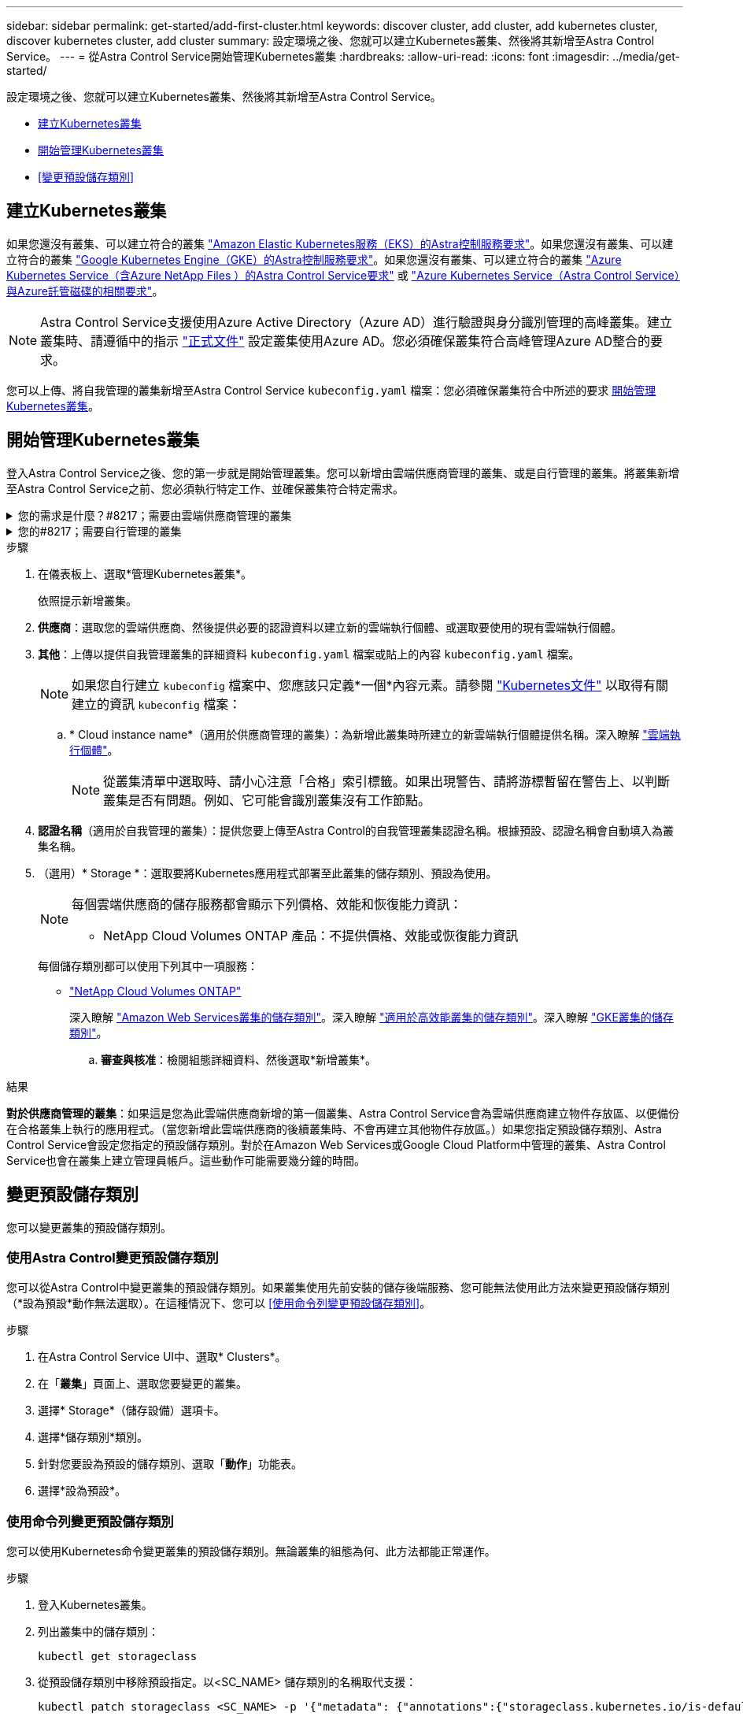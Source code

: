 ---
sidebar: sidebar 
permalink: get-started/add-first-cluster.html 
keywords: discover cluster, add cluster, add kubernetes cluster, discover kubernetes cluster, add cluster 
summary: 設定環境之後、您就可以建立Kubernetes叢集、然後將其新增至Astra Control Service。 
---
= 從Astra Control Service開始管理Kubernetes叢集
:hardbreaks:
:allow-uri-read: 
:icons: font
:imagesdir: ../media/get-started/


[role="lead"]
設定環境之後、您就可以建立Kubernetes叢集、然後將其新增至Astra Control Service。

* <<建立Kubernetes叢集>>
* <<開始管理Kubernetes叢集>>
* <<變更預設儲存類別>>




== 建立Kubernetes叢集

如果您還沒有叢集、可以建立符合的叢集 link:set-up-amazon-web-services.html#eks-cluster-requirements["Amazon Elastic Kubernetes服務（EKS）的Astra控制服務要求"]。如果您還沒有叢集、可以建立符合的叢集 link:set-up-google-cloud.html#gke-cluster-requirements["Google Kubernetes Engine（GKE）的Astra控制服務要求"]。如果您還沒有叢集、可以建立符合的叢集 link:set-up-microsoft-azure-with-anf.html#azure-kubernetes-service-cluster-requirements["Azure Kubernetes Service（含Azure NetApp Files ）的Astra Control Service要求"] 或 link:set-up-microsoft-azure-with-amd.html#azure-kubernetes-service-cluster-requirements["Azure Kubernetes Service（Astra Control Service）與Azure託管磁碟的相關要求"]。


NOTE: Astra Control Service支援使用Azure Active Directory（Azure AD）進行驗證與身分識別管理的高峰叢集。建立叢集時、請遵循中的指示 https://docs.microsoft.com/en-us/azure/aks/managed-aad["正式文件"^] 設定叢集使用Azure AD。您必須確保叢集符合高峰管理Azure AD整合的要求。

您可以上傳、將自我管理的叢集新增至Astra Control Service `kubeconfig.yaml` 檔案：您必須確保叢集符合中所述的要求 <<開始管理Kubernetes叢集>>。



== 開始管理Kubernetes叢集

登入Astra Control Service之後、您的第一步就是開始管理叢集。您可以新增由雲端供應商管理的叢集、或是自行管理的叢集。將叢集新增至Astra Control Service之前、您必須執行特定工作、並確保叢集符合特定需求。

.您的需求是什麼？#8217；需要由雲端供應商管理的叢集
[%collapsible]
====
ifdef::aws[]

.Amazon Web Services
* 您應該擁有Json檔案、其中包含建立叢集的IAM使用者認證。 link:../get-started/set-up-amazon-web-services.html#create-an-iam-user["瞭解如何建立IAM使用者"]。
* Amazon FSX for NetApp ONTAP Sfa需要Astra Trident。如果您計畫將Amazon FSX for NetApp ONTAP 功能用作EKS叢集的儲存後端、請參閱中的Astra Trident資訊 link:set-up-amazon-web-services.html#eks-cluster-requirements["EKS叢集需求"]。
* （選用）如果您需要提供 `kubectl` 叢集的命令存取功能可讓其他不是叢集建立者的IAM使用者存取、請參閱中的指示 https://aws.amazon.com/premiumsupport/knowledge-center/amazon-eks-cluster-access/["如何在Amazon EKS中建立叢集後、提供其他IAM使用者和角色的存取權限？"^]。


endif::aws[]

ifdef::azure[]

.Microsoft Azure
* 建立服務主體時、您應該擁有包含Azure CLI輸出的Json檔案。 link:../get-started/set-up-microsoft-azure-with-anf.html#create-an-azure-service-principal-2["瞭解如何設定服務主體"]。
+
如果您未將Azure訂閱ID新增至Json檔案、您也需要Azure訂閱ID。

* 如需私有的高效能叢集、請參閱 link:manage-private-cluster.html["從Astra Control Service管理私有叢集"^]。
* 如果您計畫將NetApp Cloud Volumes ONTAP 支援作為儲存後端、則需要設定Cloud Volumes ONTAP 支援功能以搭配Microsoft Azure使用。請參閱Cloud Volumes ONTAP 《The》 https://docs.netapp.com/us-en/cloud-manager-cloud-volumes-ontap/task-getting-started-azure.html["設定文件"^]。


endif::azure[]

ifdef::gcp[]

.Google Cloud
* 您應該擁有具有所需權限之服務帳戶的服務帳戶金鑰檔。 link:../get-started/set-up-google-cloud.html#create-a-service-account["瞭解如何設定服務帳戶"]。
* 如果您打算將NetApp Cloud Volumes ONTAP 支援作為儲存後端、則需要設定Cloud Volumes ONTAP 支援功能以搭配Google Cloud使用。請參閱Cloud Volumes ONTAP 《The》 https://docs.netapp.com/us-en/cloud-manager-cloud-volumes-ontap/task-getting-started-gcp.html["設定文件"^]。


endif::gcp[]

====
.您的#8217；需要自行管理的叢集
[%collapsible]
====
您的自我管理叢集可以使用Astra Trident來與NetApp儲存服務建立連結、也可以使用Container Storage介面（Container Storage Interface、簡稱csi）驅動程式來與其他儲存服務建立連結。

Astra Control Service使用下列Kubernetes發佈版本來支援自我管理的叢集：

* Red Hat OpenShift Container Platform
* Rancher Kubernetes引擎
* 上游Kubernetes


您的自我管理叢集必須符合下列需求：

* 叢集必須可透過網際網路存取。
* 如果您使用或打算使用已啟用SCSI驅動程式的儲存設備、則叢集上必須安裝適當的SCSI驅動程式。如需使用SCSI驅動程式來整合儲存設備的詳細資訊、請參閱儲存服務的說明文件。
* 如果您使用或打算使用NetApp儲存設備、請確定您已安裝Astra Trident的版本 link:../get-started/requirements.html#operational-environment-requirements["由Astra Control Service支援"^]：
+

NOTE: 您可以 https://docs.netapp.com/us-en/trident/trident-get-started/kubernetes-deploy.html#choose-the-deployment-method["部署Astra Trident"^] 使用Trident運算子（手動或使用Helm圖表）或 `tridentctl`。在安裝或升級Astra Trident之前、請先檢閱 https://docs.netapp.com/us-en/trident/trident-get-started/requirements.html["支援的前端、後端及主機組態"^]。

+
** *已設定Trident儲存後端*：至少必須有一個Astra Trident儲存後端 https://docs.netapp.com/us-en/trident/trident-get-started/kubernetes-postdeployment.html#step-1-create-a-backend["已設定"^] 在叢集上。
** *已設定Trident儲存類別*：至少必須有一個Astra Trident儲存類別 https://docs.netapp.com/us-en/trident/trident-use/manage-stor-class.html["已設定"^] 在叢集上。如果已設定預設儲存類別、請確定只有一個儲存類別具有該註釋。
** *已安裝並設定的Astra Trident Volume Snapshot控制器與Volume Snapshot類別*：Volume Snapshot控制器必須是 https://docs.netapp.com/us-en/trident/trident-use/vol-snapshots.html#deploying-a-volume-snapshot-controller["已安裝"^] 以便在Astra Control中建立快照。至少有一個Astra Trident `VolumeSnapshotClass` 過去了 https://docs.netapp.com/us-en/trident/trident-use/vol-snapshots.html#step-1-set-up-a-volumesnapshotclass["設定"^] 由系統管理員執行。


* *可存取的Kubeconfig *：您可以存取 <<kubeconfig,叢集管理圖>> 這只包含一個內容元素。
* *僅限Rancher *：在Rancher環境中管理應用程式叢集時、請在Rancher提供的Kusbeconfig檔案中修改應用程式叢集的預設內容、以使用控制面內容而非Rancher API伺服器內容。如此可減少Rancher API伺服器的負載、並改善效能。


.（選用）檢查Astra Trident版本
如果叢集使用Astra Trident來提供儲存服務、請確定安裝的Astra Trident版本為最新版本。

.步驟
. 檢查Astra Trident版本。
+
[source, console]
----
kubectl get tridentversions -n trident
----
+
如果安裝了Astra Trident、您會看到類似下列的輸出：

+
[listing]
----
NAME      VERSION
trident   22.10.0
----
+
如果未安裝Astra Trident、您會看到類似下列的輸出：

+
[listing]
----
error: the server doesn't have a resource type "tridentversions"
----
+

NOTE: 如果未安裝或不是最新的Astra Trident、而且您想要叢集使用Astra Trident來提供儲存服務、則必須先安裝最新版的Astra Trident、才能繼續進行。請參閱 https://docs.netapp.com/us-en/trident/trident-get-started/kubernetes-deploy.html["Astra Trident文件"^] 以取得相關指示。

. 確保Pod正在執行：
+
[source, console]
----
kubectl get pods -n trident
----
. 檢查儲存類別是否使用支援的Astra Trident驅動程式。置備程式名稱應為 `csi.trident.netapp.io`。請參閱下列範例：
+
[source, console]
----
kubectl get sc
----
+
回應範例：

+
[listing]
----
NAME                   PROVISIONER                    RECLAIMPOLICY   VOLUMEBINDINGMODE   ALLOWVOLUMEEXPANSION   AGE
ontap-gold (default)   csi.trident.netapp.io          Delete          Immediate           true                   5d23h
----


.建立管理角色Kubeconfig（適用於執行Rancher、OpenShift和上游Kubernetes的叢集）
在執行步驟之前、請先確定機器上有下列項目：

* 已安裝KECV1.19或更新版本
* 具有作用中內容叢集管理權限的作用中Kbeconfig


.步驟
. 建立服務帳戶、如下所示：
+
.. 建立名為的服務帳戶檔案 `astracontrol-service-account.yaml`。
+
視需要調整名稱和命名空間。如果在此處進行變更、您應該在下列步驟中套用相同的變更。

+
[source, subs="specialcharacters,quotes"]
----
*astracontrol-service-account.yaml*
----
+
[source, yaml]
----
apiVersion: v1
kind: ServiceAccount
metadata:
  name: astracontrol-service-account
  namespace: default
----
.. 套用服務帳戶：
+
[source, console]
----
kubectl apply -f astracontrol-service-account.yaml
----


. 授予叢集管理權限、如下所示：
+
.. 建立 `ClusterRoleBinding` 檔案已呼叫 `astracontrol-clusterrolebinding.yaml`。
+
視需要在建立服務帳戶時調整任何已修改的名稱和命名空間。

+
[source, subs="specialcharacters,quotes"]
----
*astracontrol-clusterrolebinding.yaml*
----
+
[source, yaml]
----
apiVersion: rbac.authorization.k8s.io/v1
kind: ClusterRoleBinding
metadata:
  name: astracontrol-admin
roleRef:
  apiGroup: rbac.authorization.k8s.io
  kind: ClusterRole
  name: cluster-admin
subjects:
- kind: ServiceAccount
  name: astracontrol-service-account
  namespace: default
----
.. 套用叢集角色繫結：
+
[source, console]
----
kubectl apply -f astracontrol-clusterrolebinding.yaml
----


. 列出取代的服務帳戶機密 `<context>` 正確的安裝環境：
+
[source, console]
----
kubectl get serviceaccount astracontrol-service-account --context <context> --namespace default -o json
----
+
輸出的結尾應類似於下列內容：

+
[listing]
----
"secrets": [
{ "name": "astracontrol-service-account-dockercfg-vhz87"},
{ "name": "astracontrol-service-account-token-r59kr"}
]
----
+
中每個元素的索引 `secrets` 陣列開頭為0。在上述範例中、索引為 `astracontrol-service-account-dockercfg-vhz87` 將為0、索引則為 `astracontrol-service-account-token-r59kr` 應該是1。在輸出中、記下含有「權杖」一詞的服務帳戶名稱索引。

. 產生以下的Kbeconfig：
+
.. 建立 `create-kubeconfig.sh` 檔案：更換 `TOKEN_INDEX` 在下列指令碼開頭、使用正確的值。
+
[source, subs="specialcharacters,quotes"]
----
*create-kubeconfig.sh*
----
+
[source, console]
----
# Update these to match your environment.
# Replace TOKEN_INDEX with the correct value
# from the output in the previous step. If you
# didn't change anything else above, don't change
# anything else here.

SERVICE_ACCOUNT_NAME=astracontrol-service-account
NAMESPACE=default
NEW_CONTEXT=astracontrol
KUBECONFIG_FILE='kubeconfig-sa'

CONTEXT=$(kubectl config current-context)

SECRET_NAME=$(kubectl get serviceaccount ${SERVICE_ACCOUNT_NAME} \
  --context ${CONTEXT} \
  --namespace ${NAMESPACE} \
  -o jsonpath='{.secrets[TOKEN_INDEX].name}')
TOKEN_DATA=$(kubectl get secret ${SECRET_NAME} \
  --context ${CONTEXT} \
  --namespace ${NAMESPACE} \
  -o jsonpath='{.data.token}')

TOKEN=$(echo ${TOKEN_DATA} | base64 -d)

# Create dedicated kubeconfig
# Create a full copy
kubectl config view --raw > ${KUBECONFIG_FILE}.full.tmp

# Switch working context to correct context
kubectl --kubeconfig ${KUBECONFIG_FILE}.full.tmp config use-context ${CONTEXT}

# Minify
kubectl --kubeconfig ${KUBECONFIG_FILE}.full.tmp \
  config view --flatten --minify > ${KUBECONFIG_FILE}.tmp

# Rename context
kubectl config --kubeconfig ${KUBECONFIG_FILE}.tmp \
  rename-context ${CONTEXT} ${NEW_CONTEXT}

# Create token user
kubectl config --kubeconfig ${KUBECONFIG_FILE}.tmp \
  set-credentials ${CONTEXT}-${NAMESPACE}-token-user \
  --token ${TOKEN}

# Set context to use token user
kubectl config --kubeconfig ${KUBECONFIG_FILE}.tmp \
  set-context ${NEW_CONTEXT} --user ${CONTEXT}-${NAMESPACE}-token-user

# Set context to correct namespace
kubectl config --kubeconfig ${KUBECONFIG_FILE}.tmp \
  set-context ${NEW_CONTEXT} --namespace ${NAMESPACE}

# Flatten/minify kubeconfig
kubectl config --kubeconfig ${KUBECONFIG_FILE}.tmp \
  view --flatten --minify > ${KUBECONFIG_FILE}

# Remove tmp
rm ${KUBECONFIG_FILE}.full.tmp
rm ${KUBECONFIG_FILE}.tmp
----
.. 請輸入命令以將其套用至Kubernetes叢集。
+
[source, console]
----
source create-kubeconfig.sh
----


. （選用）將Kbeconfig重新命名為有意義的叢集名稱。保護您的叢集認證資料。
+
[listing]
----
chmod 700 create-kubeconfig.sh
mv kubeconfig-sa.txt YOUR_CLUSTER_NAME_kubeconfig
----


====
.步驟
. 在儀表板上、選取*管理Kubernetes叢集*。
+
依照提示新增叢集。

. *供應商*：選取您的雲端供應商、然後提供必要的認證資料以建立新的雲端執行個體、或選取要使用的現有雲端執行個體。


ifdef::aws[]

. * Amazon Web Services *：上傳Json檔案或從剪貼簿貼上Json檔案的內容、以提供Amazon Web Services IAM使用者帳戶的詳細資料。
+
Json檔案應包含建立叢集的IAM使用者認證。



endif::aws[]

ifdef::azure[]

. * Microsoft Azure *：上傳Json檔案或從剪貼簿貼上Json檔案的內容、以提供Azure服務主體的詳細資料。
+
當您建立服務主體時、Json檔案應包含Azure CLI的輸出。它也可以包含您的訂閱ID、以便自動新增至Astra。否則、您必須在提供Json之後手動輸入ID。



endif::azure[]

ifdef::gcp[]

. * Google Cloud Platform *：上傳檔案或從剪貼簿貼上內容、以提供服務帳戶金鑰檔案。
+
Astra Control Service使用服務帳戶來探索在Google Kubernetes Engine中執行的叢集。



endif::gcp[]

. *其他*：上傳以提供自我管理叢集的詳細資料 `kubeconfig.yaml` 檔案或貼上的內容 `kubeconfig.yaml` 檔案。
+

NOTE: 如果您自行建立 `kubeconfig` 檔案中、您應該只定義*一個*內容元素。請參閱 https://kubernetes.io/docs/concepts/configuration/organize-cluster-access-kubeconfig/["Kubernetes文件"^] 以取得有關建立的資訊 `kubeconfig` 檔案：

+
.. * Cloud instance name*（適用於供應商管理的叢集）：為新增此叢集時所建立的新雲端執行個體提供名稱。深入瞭解 link:../use/manage-cloud-instances.html["雲端執行個體"]。
+

NOTE: 從叢集清單中選取時、請小心注意「合格」索引標籤。如果出現警告、請將游標暫留在警告上、以判斷叢集是否有問題。例如、它可能會識別叢集沒有工作節點。





ifdef::azure[]

+


NOTE: 如果您選取標記有「私有」圖示的叢集、則會使用私有IP位址、而Astra Control則需要Astra Connector來管理叢集。如果您看到一則訊息、指出您需要安裝Astra Connector、 link:manage-private-cluster.html["請參閱這些指示"] 安裝Astra Connector並啟用叢集管理。安裝Astra Connector之後、叢集應該符合資格、您可以繼續新增叢集。

endif::azure[]

. *認證名稱*（適用於自我管理的叢集）：提供您要上傳至Astra Control的自我管理叢集認證名稱。根據預設、認證名稱會自動填入為叢集名稱。
. （選用）* Storage *：選取要將Kubernetes應用程式部署至此叢集的儲存類別、預設為使用。
+
[NOTE]
====
每個雲端供應商的儲存服務都會顯示下列價格、效能和恢復能力資訊：

ifdef::gcp[]

** 適用於Google Cloud的解決方案：價格、效能和恢復能力資訊Cloud Volumes Service
** Google持續磁碟：沒有可用的價格、效能或恢復能力資訊


endif::gcp[]

ifdef::azure[]

** 支援：效能與恢復能力資訊Azure NetApp Files
** Azure託管磁碟：不提供價格、效能或恢復能力資訊


endif::azure[]

ifdef::aws[]

** Amazon Elastic Block Store：沒有可用的價格、效能或恢復能力資訊
** Amazon FSX for NetApp ONTAP 不提供價格、效能或恢復能力資訊


endif::aws[]

** NetApp Cloud Volumes ONTAP 產品：不提供價格、效能或恢復能力資訊


====
+
每個儲存類別都可以使用下列其中一項服務：



ifdef::gcp[]

* https://cloud.netapp.com/cloud-volumes-service-for-gcp["適用於 Google Cloud Cloud Volumes Service"^]
* https://cloud.google.com/persistent-disk/["Google持續磁碟"^]


endif::gcp[]

ifdef::azure[]

* https://cloud.netapp.com/azure-netapp-files["Azure NetApp Files"^]
* https://docs.microsoft.com/en-us/azure/virtual-machines/managed-disks-overview["Azure託管磁碟"^]


endif::azure[]

ifdef::aws[]

* https://docs.aws.amazon.com/ebs/["Amazon彈性區塊存放區"^]
* https://docs.aws.amazon.com/fsx/latest/ONTAPGuide/what-is-fsx-ontap.html["Amazon FSX for NetApp ONTAP 產品"^]


endif::aws[]

* https://www.netapp.com/cloud-services/cloud-volumes-ontap/what-is-cloud-volumes/["NetApp Cloud Volumes ONTAP"^]
+
深入瞭解 link:../learn/aws-storage.html["Amazon Web Services叢集的儲存類別"]。深入瞭解 link:../learn/azure-storage.html["適用於高效能叢集的儲存類別"]。深入瞭解 link:../learn/choose-class-and-size.html["GKE叢集的儲存類別"]。

+
.. *審查與核准*：檢閱組態詳細資料、然後選取*新增叢集*。




.結果
*對於供應商管理的叢集*：如果這是您為此雲端供應商新增的第一個叢集、Astra Control Service會為雲端供應商建立物件存放區、以便備份在合格叢集上執行的應用程式。（當您新增此雲端供應商的後續叢集時、不會再建立其他物件存放區。）如果您指定預設儲存類別、Astra Control Service會設定您指定的預設儲存類別。對於在Amazon Web Services或Google Cloud Platform中管理的叢集、Astra Control Service也會在叢集上建立管理員帳戶。這些動作可能需要幾分鐘的時間。



== 變更預設儲存類別

您可以變更叢集的預設儲存類別。



=== 使用Astra Control變更預設儲存類別

您可以從Astra Control中變更叢集的預設儲存類別。如果叢集使用先前安裝的儲存後端服務、您可能無法使用此方法來變更預設儲存類別（*設為預設*動作無法選取）。在這種情況下、您可以 <<使用命令列變更預設儲存類別>>。

.步驟
. 在Astra Control Service UI中、選取* Clusters*。
. 在「*叢集*」頁面上、選取您要變更的叢集。
. 選擇* Storage*（儲存設備）選項卡。
. 選擇*儲存類別*類別。
. 針對您要設為預設的儲存類別、選取「*動作*」功能表。
. 選擇*設為預設*。




=== 使用命令列變更預設儲存類別

您可以使用Kubernetes命令變更叢集的預設儲存類別。無論叢集的組態為何、此方法都能正常運作。

.步驟
. 登入Kubernetes叢集。
. 列出叢集中的儲存類別：
+
[source, console]
----
kubectl get storageclass
----
. 從預設儲存類別中移除預設指定。以<SC_NAME> 儲存類別的名稱取代支援：
+
[source, console]
----
kubectl patch storageclass <SC_NAME> -p '{"metadata": {"annotations":{"storageclass.kubernetes.io/is-default-class":"false"}}}'
----
. 將不同的儲存類別標示為預設。以<SC_NAME> 儲存類別的名稱取代支援：
+
[source, console]
----
kubectl patch storageclass <SC_NAME> -p '{"metadata": {"annotations":{"storageclass.kubernetes.io/is-default-class":"true"}}}'
----
. 確認新的預設儲存類別：
+
[source, console]
----
kubectl get storageclass
----


ifdef::azure[]



== 以取得更多資訊

* link:manage-private-cluster.html["管理私有叢集"]


endif::azure[]
